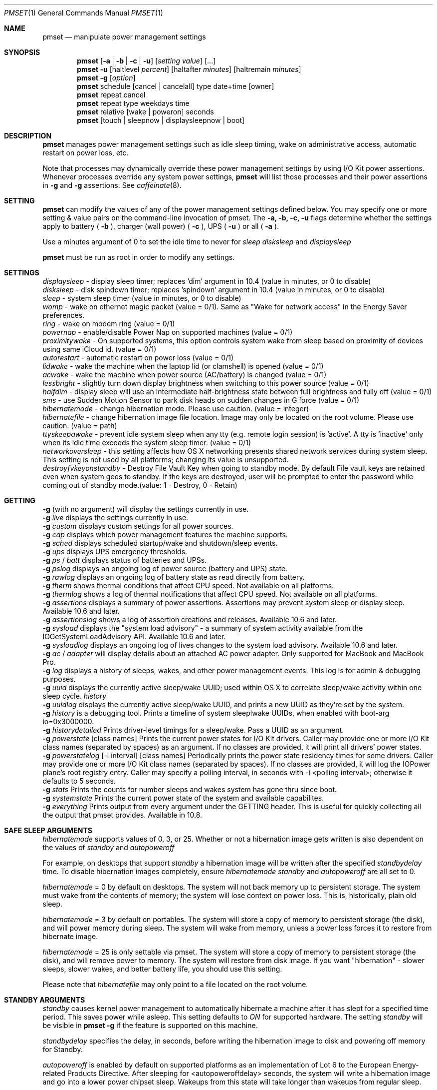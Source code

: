 .\"
.\" Copyright (c) 2002-2012 Apple Computer, Inc.  All rights reserved.
.\"
.Dd November 9, 2012
.Dt PMSET 1
.Os Darwin
.Sh NAME
.Nm pmset
.Nd manipulate power management settings
.Sh SYNOPSIS
.Nm
.Op Fl a | b | c | u
.Op Ar setting Ar value
.Op ...
.Nm
.Fl u
.Op haltlevel Ar percent
.Op haltafter Ar minutes
.Op haltremain Ar minutes
.Nm
.Fl g
.Op Ar option
.Nm
schedule
.Op cancel | cancelall
type date+time
.Op owner
.Nm
repeat cancel
.Nm
repeat type weekdays time
.Nm
relative
.Op wake | poweron
seconds
.Nm
.Op touch | sleepnow | displaysleepnow | boot
.\.Nm
.\.Op Fl a b c u
.\.Op dim
.\.Op spindown
.\.Op sleep
.\.Op womp
.\.Op ring
.\.Op autorestart
.\.Op acwake
.Sh DESCRIPTION
.Nm
manages power management settings such as idle sleep timing, wake on administrative access, automatic restart on power loss, etc.
.Pp
Note that processes may dynamically override these power management settings by using
I/O Kit power assertions.
Whenever processes override any system power settings,
.Nm
will list those processes and their power assertions in
.Fl g
and
.Fl g 
assertions. See 
.Xr caffeinate 8 .
.Sh SETTING
.Nm
can modify the values of any of the power management settings defined below. You may specify one or more setting & value pairs on the command-line invocation of pmset.
The
.Fl a,
.Fl b,
.Fl c,
.Fl u
flags determine whether the settings apply to battery (
.Fl b
),
charger (wall power) (
.Fl c
), UPS (
.Fl u
) or all (
.Fl a
).
.Pp
Use a minutes argument of 0 to set the idle time to never for
.Ar sleep
.Ar disksleep
and
.Ar displaysleep
.
.Pp
.Nm
must be run as root in order to modify any settings.
.Sh SETTINGS
.Ar displaysleep
- display sleep timer; replaces 'dim' argument in 10.4 (value in minutes, or 0 to disable)
.br
.Ar disksleep 
- disk spindown timer; replaces 'spindown' argument in 10.4 (value in minutes, or 0 to disable)
.br
.Ar sleep
- system sleep timer (value in minutes, or 0 to disable)
.br
.Ar womp
- wake on ethernet magic packet (value = 0/1). Same as "Wake for network access" in the Energy Saver preferences.
.br
.Ar ring
- wake on modem ring (value = 0/1)
.br
.Ar powernap
- enable/disable Power Nap on supported machines (value = 0/1)
.br
.Ar proximitywake
- On supported systems, this option controls system wake from sleep based on proximity of devices using same iCloud id. (value = 0/1)
.br
.Ar autorestart
- automatic restart on power loss (value = 0/1)
.br
.Ar lidwake
- wake the machine when the laptop lid (or clamshell) is opened (value = 0/1)
.br
.Ar acwake 
- wake the machine when power source (AC/battery) is changed (value = 0/1)
.br
.Ar lessbright
- slightly turn down display brightness when switching to this power source (value = 0/1)
.br
.Ar halfdim
- display sleep will use an intermediate half-brightness state between full brightness and fully off  (value = 0/1)
.br
.Ar sms
- use Sudden Motion Sensor to park disk heads on sudden changes in G force (value = 0/1)
.br
.Ar hibernatemode
- change hibernation mode. Please use caution. (value = integer)
.br
.Ar hibernatefile
- change hibernation image file location. Image may only be located on the root volume. Please use caution. (value = path)
.br
.Ar ttyskeepawake
- prevent idle system sleep when any tty (e.g. remote login session) is 'active'. A tty is 'inactive' only when its idle time exceeds the system sleep timer. (value = 0/1)
.br
.Ar networkoversleep
- this setting affects how OS X networking presents shared network services during system sleep. This setting is not used by all platforms; changing its value is unsupported.
.br
.Ar destroyfvkeyonstandby
- Destroy File Vault Key when going to standby mode. By default File vault keys are retained even when system goes to standby. If the keys are destroyed, user will be prompted to enter the password while coming out of standby mode.(value: 1 - Destroy, 0 - Retain)
.Sh GETTING
.Fl g
(with no argument) will display the settings currently in use.
.br
.Fl g
.Ar live
displays the settings currently in use.
.br
.Fl g
.Ar custom
displays custom settings for all power sources.
.br
.Fl g
.Ar cap
displays which power management features the machine supports.
.br
.Fl g
.Ar sched 
displays scheduled startup/wake and shutdown/sleep events.
.br
.Fl g
.Ar ups
displays UPS emergency thresholds.
.br
.Fl g
.Ar ps
/
.Ar batt
displays status of batteries and UPSs.
.br
.Fl g
.Ar pslog
displays an ongoing log of power source (battery and UPS) state.
.br
.Fl g
.Ar rawlog
displays an ongoing log of battery state as read directly from battery.
.br
.Fl g
.Ar therm
shows thermal conditions that affect CPU speed. Not available on all platforms.
.br
.Fl g
.Ar thermlog
shows a log of thermal notifications that affect CPU speed. Not available on all platforms.
.br
.Fl g
.Ar assertions
displays a summary of power assertions. Assertions may prevent system sleep or display sleep. Available 10.6 and later.
.br
.Fl g
.Ar assertionslog
shows a log of assertion creations and releases. Available 10.6 and later.
.br
.Fl g
.Ar sysload
displays the "system load advisory" - a summary of system activity available from the IOGetSystemLoadAdvisory API. Available 10.6 and later.
.br
.Fl g
.Ar sysloadlog
displays an ongoing log of lives changes to the system load advisory. Available 10.6 and later.
.br
.Fl g
.Ar ac
/
.Ar adapter
will display details about an attached AC power adapter. Only supported for MacBook and MacBook Pro.
.br
.Fl g
.Ar log
displays a history of sleeps, wakes, and other power management events. This log is for admin & debugging purposes.
.br
.Fl g
.Ar uuid
displays the currently active sleep/wake UUID; used within OS X to correlate sleep/wake activity within one sleep cycle.
.Ar history
.br
.Fl g
.Ar uuidlog 
displays the currently active sleep/wake UUID, and prints a new UUID as they're set by the system.
.br
.Fl g
.Ar history
is a debugging tool. Prints a timeline of system sleeplwake UUIDs, when enabled with boot-arg io=0x3000000.
.br
.Fl g
.Ar historydetailed
Prints driver-level timings for a sleep/wake. Pass a UUID as an argument.
.br
.Fl g
.Ar powerstate
[class names]
Prints the current power states for I/O Kit drivers. Caller may provide one or more I/O Kit class names (separated by spaces) as an argument. If no classes are provided, it will print all drivers' power states.
.br
.Fl g
.Ar powerstatelog
[-i interval] [class names]
Periodically prints the power state residency times for some drivers. Caller may provide one or more I/O Kit class names (separated by spaces). If no classes are provided, it will log the IOPower plane's root registry entry. Caller may specify a polling interval, in seconds with -i <polling interval>; otherwise it defaults to 5 seconds.
.br
.Fl g
.Ar stats
Prints the counts for number sleeps and wakes system has gone thru since boot.
.br
.Fl g
.Ar systemstate
Prints the current power state of the system and available capabilites.
.br
.Fl g
.Ar everything
Prints output from every argument under the GETTING header. This is useful for quickly collecting all the output that pmset provides. Available in 10.8.
.Sh SAFE SLEEP ARGUMENTS
.Ar hibernatemode
supports values of 0, 3, or 25. Whether or not a hibernation image gets written is also dependent on the values of
.Ar standby
and
.Ar autopoweroff
.Pp
For example, on desktops that support
.Ar standby
a hibernation image will be written after the specified
.Ar standbydelay
time. To disable hibernation images completely, ensure
.Ar hibernatemode
.Ar standby
and
.Ar autopoweroff
are all set to 0.
.Pp
.Ar hibernatemode 
= 0 by default on desktops. The system will not back memory up to persistent storage. The system must wake from the contents of memory; the system will lose context on power loss. This is, historically, plain old sleep.
.Pp
.Ar hibernatemode 
= 3 by default on portables. The system will store a copy of memory to persistent storage (the disk), and will power memory during sleep. The system will wake from memory, unless a power loss forces it to restore from hibernate image.
.Pp
.Ar hibernatemode
= 25 is only settable via pmset. The system will store a copy of memory to persistent storage (the disk), and will remove power to memory. The system will restore from disk image. If you want "hibernation" - slower sleeps, slower wakes, and better battery life, you should use this setting.
.Pp
Please note that
.Ar hibernatefile
may only point to a file located on the root volume.
.Sh STANDBY ARGUMENTS
.Ar standby
causes kernel power management to automatically hibernate a machine after it has slept for a specified time period. This saves power while asleep. This setting defaults to
.Ar ON
for supported hardware. The setting
.Ar standby
will be visible in
.Nm
.Fl g
if the feature is supported on this machine.
.Pp
.Ar standbydelay
specifies the delay, in seconds, before writing the hibernation image to disk and powering off memory for Standby.
.Pp
.Ar autopoweroff
is enabled by default on supported platforms as an implementation of Lot 6 to the European Energy-related Products Directive. After sleeping for <autopoweroffdelay> seconds, the system will write a hibernation image and go into a lower power chipset sleep. Wakeups from this state will take longer than wakeups from regular sleep.
.Pp
.Ar autopoweroffdelay
specifies the delay, in seconds, before entering autopoweroff mode.
.Sh UPS SPECIFIC ARGUMENTS
.br
UPS-specific arguments are only valid following the 
.Fl u 
option. UPS settings also have an on/off value. Use a -1 argument instead of percent 
or minutes to turn any of these settings off. If multiple halt conditions are specified,
the system will halt on the first condition that occurs in a low power situation.
.Pp
.Ar haltlevel
- when draining UPS battery, battery level at which to trigger an emergency shutdown (value in %)
.br
.Ar haltafter
- when draining UPS battery, trigger emergency shutdown after this long running on UPS power (value in minutes, or 0 to disable)
.br
.Ar haltremain
- when draining UPS battery, trigger emergency shutdown when this much time remaining on UPS power is estimated (value in minutes, or 0 to disable)
.Pp
Note: None of these settings are observed on a system with support for an internal battery, such as a laptop. UPS emergency shutdown settings are for desktop and server only.
.Sh SCHEDULED EVENT ARGUMENTS
.br
pmset allows you to schedule system sleep, shutdown, wakeup and/or power on. "schedule"
is for setting up one-time power events, and "repeat" is for setting up daily/weekly 
power on and power off events. Note that you may only have one pair of repeating events
scheduled - a "power on" event and a "power off" event. For sleep cycling applications,
pmset can schedule a "relative" wakeup or poweron to occur in seconds from the end of system sleep/shutdown,
but this event cannot be cancelled and is inherently imprecise.
.Pp
.Ar type 
- one of sleep, wake, poweron, shutdown, wakeorpoweron
.br
.Ar date/time
- "MM/dd/yy HH:mm:ss" (in 24 hour format; must be in quotes)
.br
.Ar time 
- HH:mm:ss
.br
.Ar weekdays
- a subset of MTWRFSU ("M" and "MTWRF" are valid strings)
.br
.Ar owner 
- a string describing the person or program who is scheduling this one-time power event (optional)
.Sh POWER SOURCE ARGUMENTS
.Fl g 
with a 'batt' or 'ps' argument will show the state of all attached power sources.
.Pp
.Fl g 
with a 'pslog' or 'rawlog' argument is normally used for debugging, such as isolating
a problem with an aging battery.
.Sh OTHER ARGUMENTS
.Ar boot 
- tell the kernel that system boot is complete (normally LoginWindow does this). May be useful to Darwin users.
.br
.Ar touch
- PM re-reads existing settings from disk.
.br
.Ar noidle
- pmset prevents idle sleep by creating a PM assertion to prevent idle sleep(while running; hit ctrl-c to cancel). This argument is deprecated in favor of 
.Xr caffeinate 8 . Please use 
.Xr caffeinate 8 instead.
.br
.Ar sleepnow
- causes an immediate system sleep.
.br
.Ar restoredefaults
- Restores Energy Saver settings to their default values. (Like clicking "Restore Defaults" in Energy Saver GUI).
.br
.Ar displaysleepnow
- causes display to go to sleep immediately.
.br
.Ar resetdisplayambientparams
- resets the ambient light parameters for certain Apple displays.
.br
.Ar dim 
- deprecated in 10.4 in favor of 'displaysleep'. 'dim' will continue to work.
.br
.Ar spindown 
- deprecated in 10.4 in favor of 'disksleep'. 'spindown' will continue to work.
.Sh EXAMPLES
This command sets displaysleep to a 5 minute timer on battery power, leaving
other settings on battery power and other power sources unperturbed.
.Pp
.Nm
.Fl b
displaysleep 5
.Pp
Sets displaysleep to 10, disksleep to 10, system sleep to 30, and
turns on WakeOnMagicPacket for ALL power sources (AC, Battery, and UPS) as appropriate
.Pp
.Nm
.Fl a
displaysleep 10 disksleep 10 sleep 30 womp 1
.Pp
Restores the system's energy settings to their default values.
.Pp
For a system with an attached and supported UPS, this instructs the system to
perform an emergency shutdown when UPS battery drains to below 40%.
.Pp
.Nm
.Fl u
haltlevel 40
.Pp
For a system with an attached and supported UPS, this instructs the system to
perform an emergency shutdown when UPS battery drains to below 25%, or when the
UPS estimates it has less than 30 minutes remaining runtime. The system shuts down
as soon as either of these conditions is met.
.Pp
.Nm
.Fl u
haltlevel 25 haltremain 30
.Pp
For a system with an attached and supported UPS, this instructs the system to
perform an emergency shutdown after 2 minutes of running on UPS battery power.
.Pp
.Nm
.Fl u
haltafter 2
.Pp
Schedules the system to automatically wake from sleep on July 4, 2016, at 8PM.
.Pp
.Nm
schedule wake "07/04/16 20:00:00"
.Pp
Schedules a repeating shutdown to occur each day, Tuesday through Saturday, at 11AM.
.Pp
.Nm
repeat shutdown TWRFS 11:00:00
.Pp
Schedules a repeating wake or power on event every tuesday at 12:00 noon, and a repeating sleep event every night at 8:00 PM.
.Pp
.Nm
repeat wakeorpoweron T 12:00:00 sleep MTWRFSU 20:00:00
.Pp
Prints the power management settings in use by the system.
.Pp
.Nm
.Fl g
.Pp
Prints a snapshot of battery/power source state at the moment. 
.Pp
.Nm
.Fl g
batt
.Pp
If your system suddenly sleeps on battery power with 20-50% of capacity remaining, leave this command running in a Terminal window. When you see the problem and later power and wake the
computer, you'll be able to detect sudden discontinuities (like a jump from 30% to 0%) indicative of an aging battery.
.Pp
.Nm
.Fl g
pslog
.Pp
.Sh SEE ALSO
.Xr caffeinate 8 
.Sh FILES
All changes made through
.Nm
are saved in a persistent preferences file (per-system, not per-user) at
.Pa /Library/Preferences/SystemConfiguration/com.apple.PowerManagement.plist
.Pp
Scheduled power on/off events are stored separately in
.Pa /Library/Preferences/SystemConfiguration/com.apple.AutoWake.plist
.Pp
.Nm
modifies the same file that System Preferences Energy Saver modifies.
